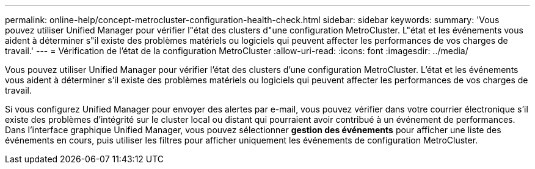 ---
permalink: online-help/concept-metrocluster-configuration-health-check.html 
sidebar: sidebar 
keywords:  
summary: 'Vous pouvez utiliser Unified Manager pour vérifier l"état des clusters d"une configuration MetroCluster. L"état et les événements vous aident à déterminer s"il existe des problèmes matériels ou logiciels qui peuvent affecter les performances de vos charges de travail.' 
---
= Vérification de l'état de la configuration MetroCluster
:allow-uri-read: 
:icons: font
:imagesdir: ../media/


[role="lead"]
Vous pouvez utiliser Unified Manager pour vérifier l'état des clusters d'une configuration MetroCluster. L'état et les événements vous aident à déterminer s'il existe des problèmes matériels ou logiciels qui peuvent affecter les performances de vos charges de travail.

Si vous configurez Unified Manager pour envoyer des alertes par e-mail, vous pouvez vérifier dans votre courrier électronique s'il existe des problèmes d'intégrité sur le cluster local ou distant qui pourraient avoir contribué à un événement de performances. Dans l'interface graphique Unified Manager, vous pouvez sélectionner *gestion des événements* pour afficher une liste des événements en cours, puis utiliser les filtres pour afficher uniquement les événements de configuration MetroCluster.
